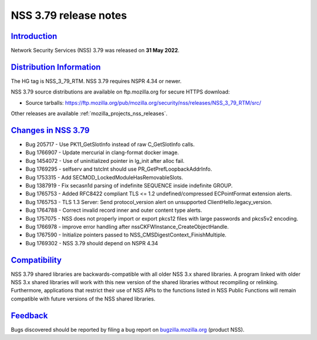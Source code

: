 .. _mozilla_projects_nss_nss_3_79_release_notes:

NSS 3.79 release notes
======================

`Introduction <#introduction>`__
--------------------------------

.. container::

   Network Security Services (NSS) 3.79 was released on **31 May 2022**.


.. _distribution_information:

`Distribution Information <#distribution_information>`__
--------------------------------------------------------

.. container::

   The HG tag is NSS_3_79_RTM. NSS 3.79 requires NSPR 4.34 or newer.

   NSS 3.79 source distributions are available on ftp.mozilla.org for secure HTTPS download:

   -  Source tarballs:
      https://ftp.mozilla.org/pub/mozilla.org/security/nss/releases/NSS_3_79_RTM/src/

   Other releases are available :ref:`mozilla_projects_nss_releases`.

.. _changes_in_nss_3.79:

`Changes in NSS 3.79 <#changes_in_nss_3.79>`__
----------------------------------------------------

.. container::

   - Bug 205717 - Use PK11_GetSlotInfo instead of raw C_GetSlotInfo calls.
   - Bug 1766907 - Update mercurial in clang-format docker image.
   - Bug 1454072 - Use of uninitialized pointer in lg_init after alloc fail.
   - Bug 1769295 - selfserv and tstclnt should use PR_GetPrefLoopbackAddrInfo.
   - Bug 1753315 - Add SECMOD_LockedModuleHasRemovableSlots.
   - Bug 1387919 - Fix secasn1d parsing of indefinite SEQUENCE inside indefinite GROUP.
   - Bug 1765753 - Added RFC8422 compliant TLS <= 1.2 undefined/compressed ECPointFormat extension alerts.
   - Bug 1765753 - TLS 1.3 Server: Send protocol_version alert on unsupported ClientHello.legacy_version.
   - Bug 1764788 - Correct invalid record inner and outer content type alerts.
   - Bug 1757075 - NSS does not properly import or export pkcs12 files with large passwords and pkcs5v2 encoding.
   - Bug 1766978 - improve error handling after nssCKFWInstance_CreateObjectHandle.
   - Bug 1767590 - Initialize pointers passed to NSS_CMSDigestContext_FinishMultiple.
   - Bug 1769302 - NSS 3.79 should depend on NSPR 4.34   


`Compatibility <#compatibility>`__
----------------------------------

.. container::

   NSS 3.79 shared libraries are backwards-compatible with all older NSS 3.x shared
   libraries. A program linked with older NSS 3.x shared libraries will work with
   this new version of the shared libraries without recompiling or
   relinking. Furthermore, applications that restrict their use of NSS APIs to the
   functions listed in NSS Public Functions will remain compatible with future
   versions of the NSS shared libraries.

`Feedback <#feedback>`__
------------------------

.. container::

   Bugs discovered should be reported by filing a bug report on
   `bugzilla.mozilla.org <https://bugzilla.mozilla.org/enter_bug.cgi?product=NSS>`__ (product NSS).
